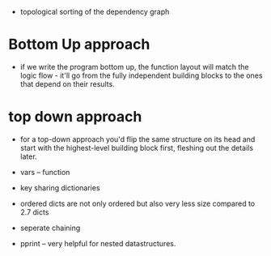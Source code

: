 - topological sorting of the dependency graph

* Bottom Up approach
  :PROPERTIES:
  :CUSTOM_ID: bottom-up-approach
  :END:

- if we write the program bottom up, the function layout will match the
  logic flow - it'll go from the fully independent building blocks to
  the ones that depend on their results.

* top down approach
  :PROPERTIES:
  :CUSTOM_ID: top-down-approach
  :END:

- for a top-down approach you'd flip the same structure on its head and
  start with the highest-level building block first, fleshing out the
  details later.

- vars -- function
- key sharing dictionaries
- ordered dicts are not only ordered but also very less size compared to
  2.7 dicts

- seperate chaining
- pprint -- very helpful for nested datastructures.


